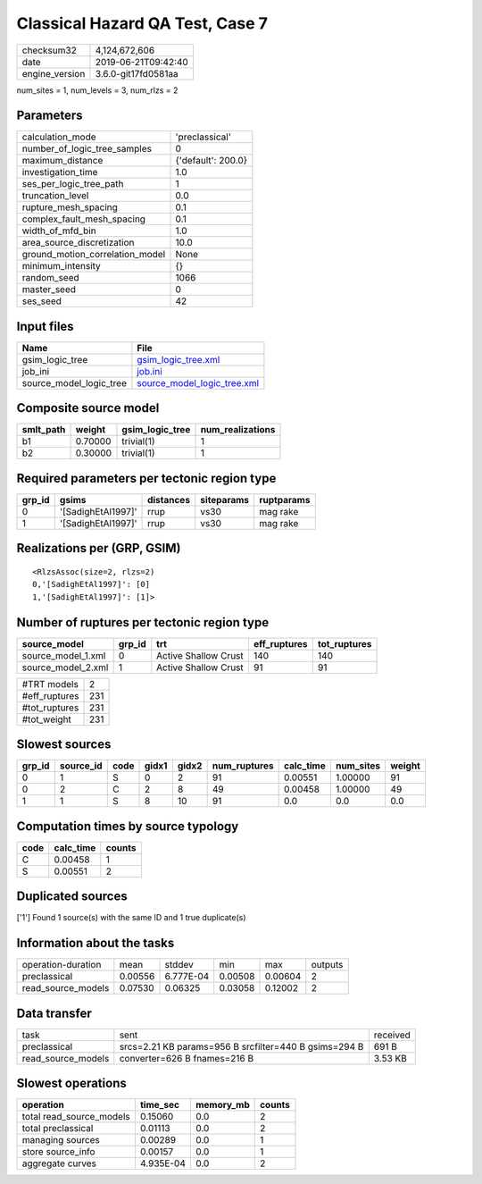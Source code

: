 Classical Hazard QA Test, Case 7
================================

============== ===================
checksum32     4,124,672,606      
date           2019-06-21T09:42:40
engine_version 3.6.0-git17fd0581aa
============== ===================

num_sites = 1, num_levels = 3, num_rlzs = 2

Parameters
----------
=============================== ==================
calculation_mode                'preclassical'    
number_of_logic_tree_samples    0                 
maximum_distance                {'default': 200.0}
investigation_time              1.0               
ses_per_logic_tree_path         1                 
truncation_level                0.0               
rupture_mesh_spacing            0.1               
complex_fault_mesh_spacing      0.1               
width_of_mfd_bin                1.0               
area_source_discretization      10.0              
ground_motion_correlation_model None              
minimum_intensity               {}                
random_seed                     1066              
master_seed                     0                 
ses_seed                        42                
=============================== ==================

Input files
-----------
======================= ============================================================
Name                    File                                                        
======================= ============================================================
gsim_logic_tree         `gsim_logic_tree.xml <gsim_logic_tree.xml>`_                
job_ini                 `job.ini <job.ini>`_                                        
source_model_logic_tree `source_model_logic_tree.xml <source_model_logic_tree.xml>`_
======================= ============================================================

Composite source model
----------------------
========= ======= =============== ================
smlt_path weight  gsim_logic_tree num_realizations
========= ======= =============== ================
b1        0.70000 trivial(1)      1               
b2        0.30000 trivial(1)      1               
========= ======= =============== ================

Required parameters per tectonic region type
--------------------------------------------
====== ================== ========= ========== ==========
grp_id gsims              distances siteparams ruptparams
====== ================== ========= ========== ==========
0      '[SadighEtAl1997]' rrup      vs30       mag rake  
1      '[SadighEtAl1997]' rrup      vs30       mag rake  
====== ================== ========= ========== ==========

Realizations per (GRP, GSIM)
----------------------------

::

  <RlzsAssoc(size=2, rlzs=2)
  0,'[SadighEtAl1997]': [0]
  1,'[SadighEtAl1997]': [1]>

Number of ruptures per tectonic region type
-------------------------------------------
================== ====== ==================== ============ ============
source_model       grp_id trt                  eff_ruptures tot_ruptures
================== ====== ==================== ============ ============
source_model_1.xml 0      Active Shallow Crust 140          140         
source_model_2.xml 1      Active Shallow Crust 91           91          
================== ====== ==================== ============ ============

============= ===
#TRT models   2  
#eff_ruptures 231
#tot_ruptures 231
#tot_weight   231
============= ===

Slowest sources
---------------
====== ========= ==== ===== ===== ============ ========= ========= ======
grp_id source_id code gidx1 gidx2 num_ruptures calc_time num_sites weight
====== ========= ==== ===== ===== ============ ========= ========= ======
0      1         S    0     2     91           0.00551   1.00000   91    
0      2         C    2     8     49           0.00458   1.00000   49    
1      1         S    8     10    91           0.0       0.0       0.0   
====== ========= ==== ===== ===== ============ ========= ========= ======

Computation times by source typology
------------------------------------
==== ========= ======
code calc_time counts
==== ========= ======
C    0.00458   1     
S    0.00551   2     
==== ========= ======

Duplicated sources
------------------
['1']
Found 1 source(s) with the same ID and 1 true duplicate(s)

Information about the tasks
---------------------------
================== ======= ========= ======= ======= =======
operation-duration mean    stddev    min     max     outputs
preclassical       0.00556 6.777E-04 0.00508 0.00604 2      
read_source_models 0.07530 0.06325   0.03058 0.12002 2      
================== ======= ========= ======= ======= =======

Data transfer
-------------
================== ===================================================== ========
task               sent                                                  received
preclassical       srcs=2.21 KB params=956 B srcfilter=440 B gsims=294 B 691 B   
read_source_models converter=626 B fnames=216 B                          3.53 KB 
================== ===================================================== ========

Slowest operations
------------------
======================== ========= ========= ======
operation                time_sec  memory_mb counts
======================== ========= ========= ======
total read_source_models 0.15060   0.0       2     
total preclassical       0.01113   0.0       2     
managing sources         0.00289   0.0       1     
store source_info        0.00157   0.0       1     
aggregate curves         4.935E-04 0.0       2     
======================== ========= ========= ======